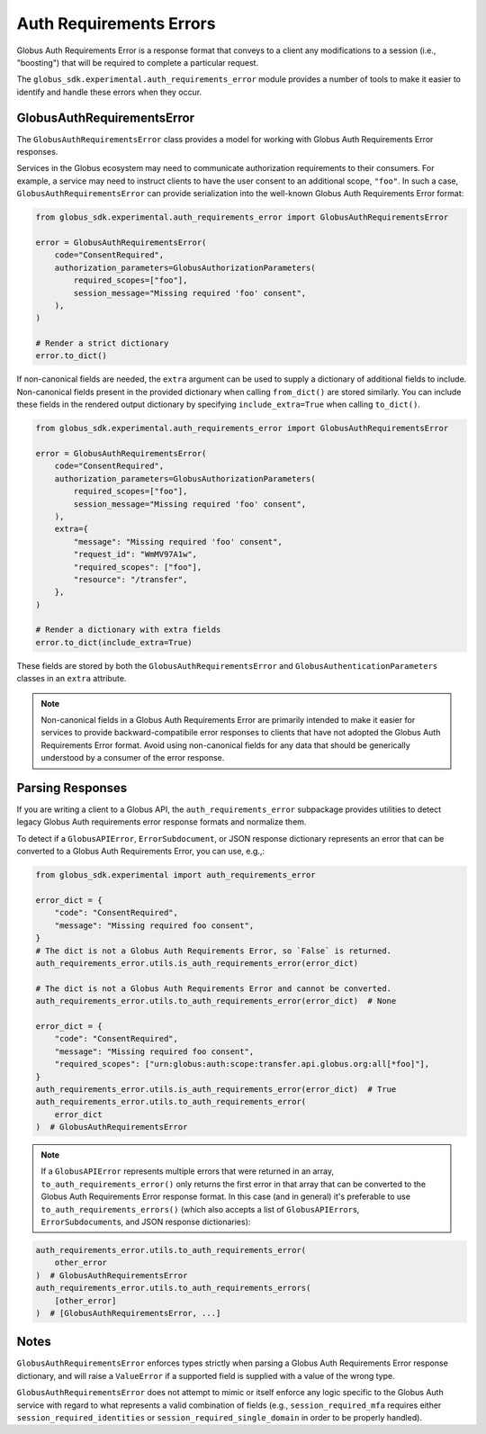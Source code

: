Auth Requirements Errors
========================

Globus Auth Requirements Error is a response format that conveys to a client any
modifications to a session (i.e., "boosting") that will be required
to complete a particular request.

The ``globus_sdk.experimental.auth_requirements_error`` module provides a
number of tools to make it easier to identify and handle these errors when they occur.

GlobusAuthRequirementsError
---------------------------

The ``GlobusAuthRequirementsError`` class provides a model for working with Globus
Auth Requirements Error responses.

Services in the Globus ecosystem may need to communicate authorization requirements
to their consumers. For example, a service may need to instruct clients to have the user
consent to an additional scope, ``"foo"``. In such a case, ``GlobusAuthRequirementsError``
can provide serialization into the well-known Globus Auth Requirements Error format:

.. code-block:: python

    from globus_sdk.experimental.auth_requirements_error import GlobusAuthRequirementsError

    error = GlobusAuthRequirementsError(
        code="ConsentRequired",
        authorization_parameters=GlobusAuthorizationParameters(
            required_scopes=["foo"],
            session_message="Missing required 'foo' consent",
        ),
    )

    # Render a strict dictionary
    error.to_dict()

If non-canonical fields are needed, the ``extra`` argument can be used to
supply a dictionary of additional fields to include. Non-canonical fields present
in the provided dictionary when calling ``from_dict()`` are stored similarly.
You can include these fields in the rendered output dictionary
by specifying ``include_extra=True`` when calling ``to_dict()``.

.. code-block:: python

    from globus_sdk.experimental.auth_requirements_error import GlobusAuthRequirementsError

    error = GlobusAuthRequirementsError(
        code="ConsentRequired",
        authorization_parameters=GlobusAuthorizationParameters(
            required_scopes=["foo"],
            session_message="Missing required 'foo' consent",
        ),
        extra={
            "message": "Missing required 'foo' consent",
            "request_id": "WmMV97A1w",
            "required_scopes": ["foo"],
            "resource": "/transfer",
        },
    )

    # Render a dictionary with extra fields
    error.to_dict(include_extra=True)

These fields are stored by both the ``GlobusAuthRequirementsError`` and
``GlobusAuthenticationParameters`` classes in an ``extra`` attribute.

.. note::

    Non-canonical fields in a Globus Auth Requirements Error are primarily intended
    to make it easier for services to provide backward-compatibile error responses
    to clients that have not adopted the Globus Auth Requirements Error format. Avoid
    using non-canonical fields for any data that should be generically understood by
    a consumer of the error response.

Parsing Responses
-----------------

If you are writing a client to a Globus API, the ``auth_requirements_error`` subpackage
provides utilities to detect legacy Globus Auth requirements error response
formats and normalize them.

To detect if a ``GlobusAPIError``, ``ErrorSubdocument``, or JSON response
dictionary represents an error that can be converted to a Globus Auth
Requirements Error, you can use, e.g.,:

.. code-block:: python

    from globus_sdk.experimental import auth_requirements_error

    error_dict = {
        "code": "ConsentRequired",
        "message": "Missing required foo consent",
    }
    # The dict is not a Globus Auth Requirements Error, so `False` is returned.
    auth_requirements_error.utils.is_auth_requirements_error(error_dict)

    # The dict is not a Globus Auth Requirements Error and cannot be converted.
    auth_requirements_error.utils.to_auth_requirements_error(error_dict)  # None

    error_dict = {
        "code": "ConsentRequired",
        "message": "Missing required foo consent",
        "required_scopes": ["urn:globus:auth:scope:transfer.api.globus.org:all[*foo]"],
    }
    auth_requirements_error.utils.is_auth_requirements_error(error_dict)  # True
    auth_requirements_error.utils.to_auth_requirements_error(
        error_dict
    )  # GlobusAuthRequirementsError

.. note::

    If a ``GlobusAPIError`` represents multiple errors that were returned in an
    array, ``to_auth_requirements_error()`` only returns the first error in that
    array that can be converted to the Globus Auth Requirements Error response format.
    In this case (and in general) it's preferable to use
    ``to_auth_requirements_errors()`` (which also accepts a list of
    ``GlobusAPIError``\ s, ``ErrorSubdocument``\ s, and JSON response dictionaries):

.. code-block:: python

    auth_requirements_error.utils.to_auth_requirements_error(
        other_error
    )  # GlobusAuthRequirementsError
    auth_requirements_error.utils.to_auth_requirements_errors(
        [other_error]
    )  # [GlobusAuthRequirementsError, ...]

Notes
-----

``GlobusAuthRequirementsError`` enforces types strictly when parsing a Globus
Auth Requirements Error response dictionary, and will raise a ``ValueError`` if a
supported field is supplied with a value of the wrong type.

``GlobusAuthRequirementsError`` does not attempt to mimic or itself enforce
any logic specific to the Globus Auth service with regard to what represents a valid
combination of fields (e.g., ``session_required_mfa`` requires either
``session_required_identities`` or ``session_required_single_domain``
in order to be properly handled).
